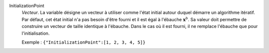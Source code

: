 .. index:: single: InitializationPoint

InitializationPoint
  *Vecteur*. La variable désigne un vecteur à utiliser comme l'état initial
  autour duquel démarre un algorithme itératif. Par défaut, cet état initial
  n'a pas besoin d'être fourni et il est égal à l'ébauche :math:`\mathbf{x}^b`.
  Sa valeur doit permettre de construire un vecteur de taille identique à
  l'ébauche. Dans le cas où il est fourni, il ne remplace l'ébauche que pour
  l'initialisation.

  Exemple :
  ``{"InitializationPoint":[1, 2, 3, 4, 5]}``
